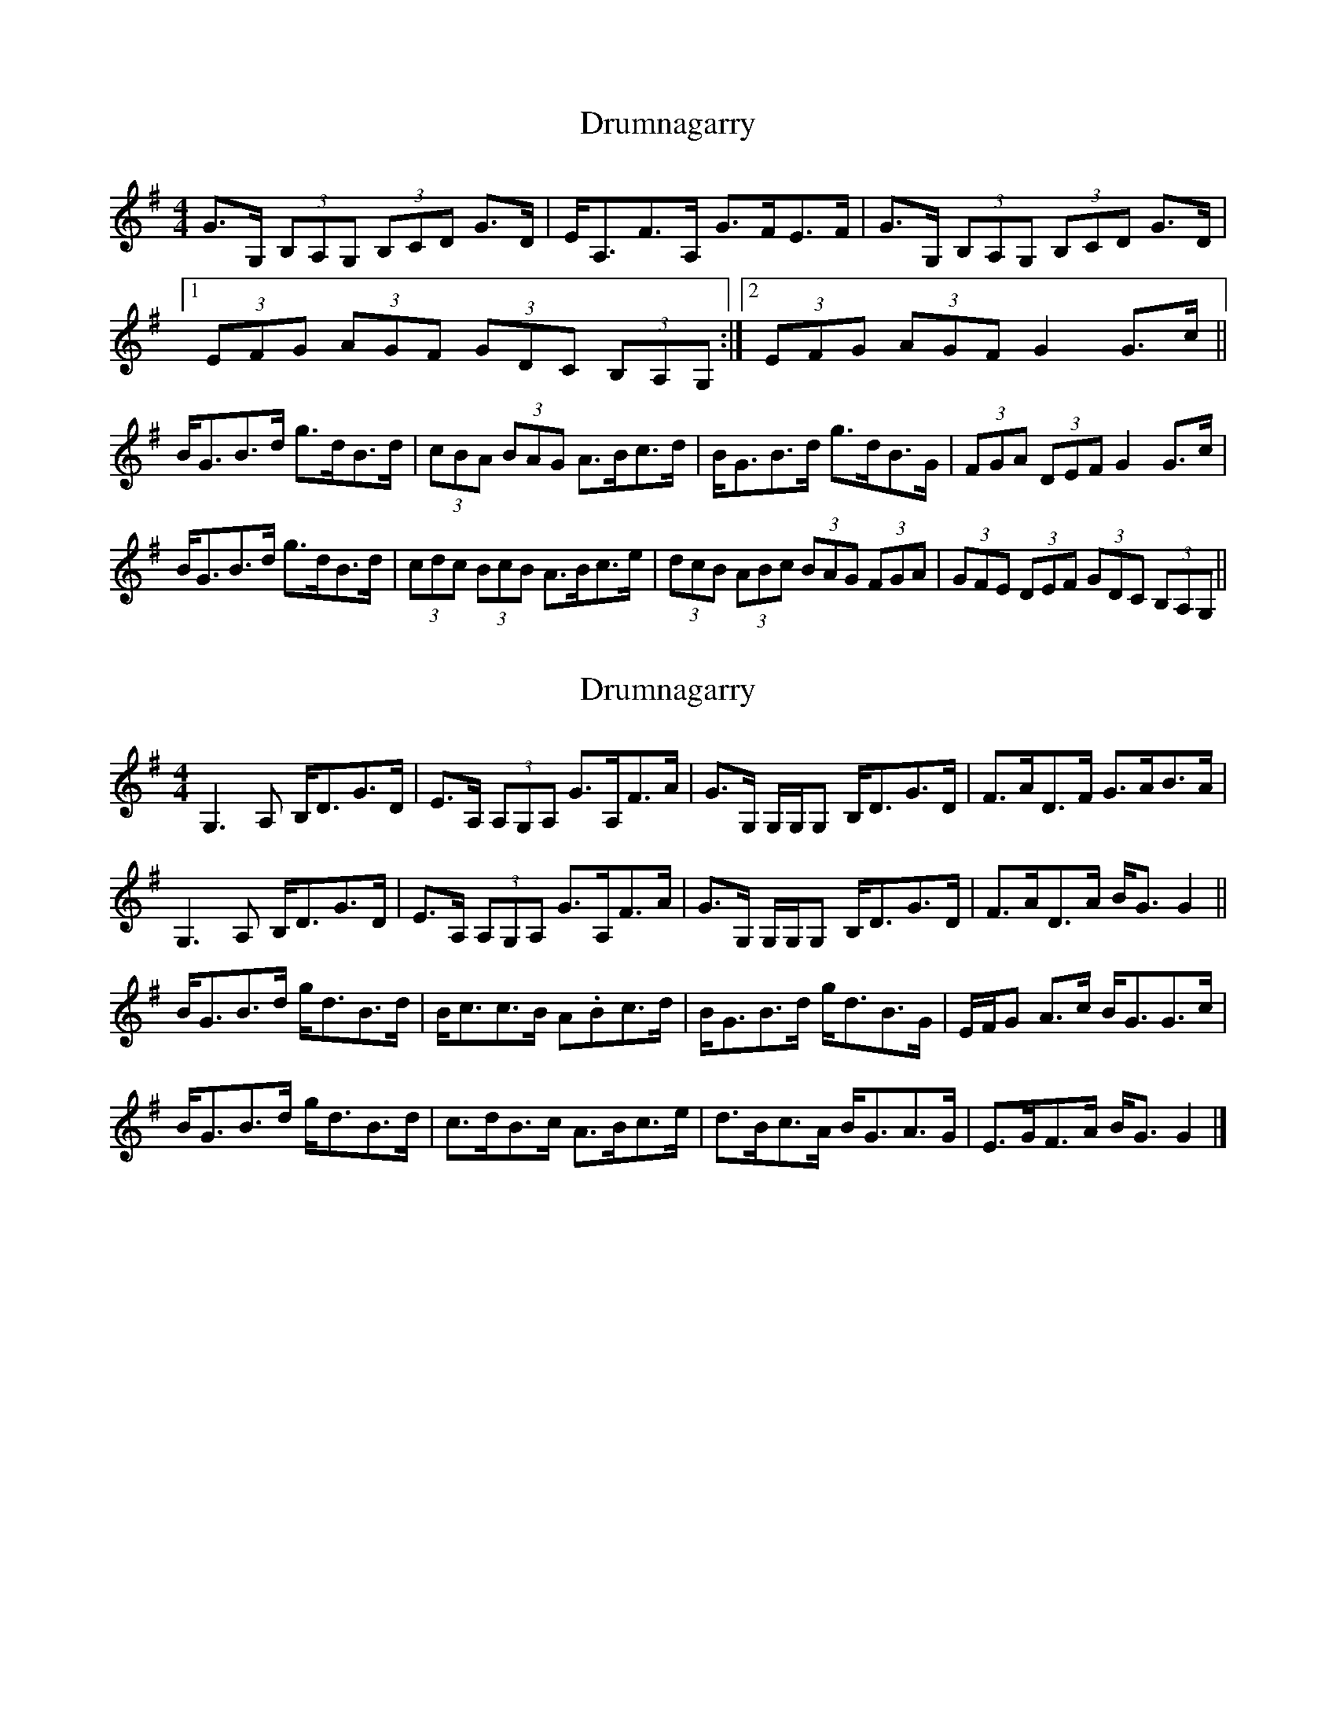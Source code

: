 X: 1
T: Drumnagarry
Z: errik
S: https://thesession.org/tunes/2514#setting2514
R: strathspey
M: 4/4
L: 1/8
K: Gmaj
G>G, (3B,A,G, (3B,CD G>D|E<A,F>A, G>FE>F|G>G, (3B,A,G, (3B,CD G>D|
[1 (3EFG (3AGF (3GDC (3B,A,G,:|2 (3EFG (3AGF G2G>c||
B<GB>d g>dB>d|(3cBA (3BAG A>Bc>d|B<GB>d g>dB>G|(3FGA (3DEF G2G>c|
B<GB>d g>dB>d|(3cdc (3BcB A>Bc>e|(3dcB (3ABc (3BAG (3FGA|(3GFE (3DEF (3GDC (3B,A,G,||
X: 2
T: Drumnagarry
Z: Nigel Gatherer
S: https://thesession.org/tunes/2514#setting24231
R: strathspey
M: 4/4
L: 1/8
K: Gmaj
G,3 A, B,<DG>D | E>A, (3A,G,A, G>A,F>A | G>G, G,/G,/G, B,<DG>D | F>AD>F G>AB>A |
G,3 A, B,<DG>D | E>A, (3A,G,A, G>A,F>A | G>G, G,/G,/G, B,<DG>D | F>AD>A B<G G2 ||
B<GB>d g<dB>d | B<cc>B A.Bc>d | B<GB>d g<dB>G | E/F/G A>c B<GG>c |
B<GB>d g<dB>d | c>dB>c A>Bc>e | d>Bc>A B<GA>G | E>GF>A B<G G2 |]
